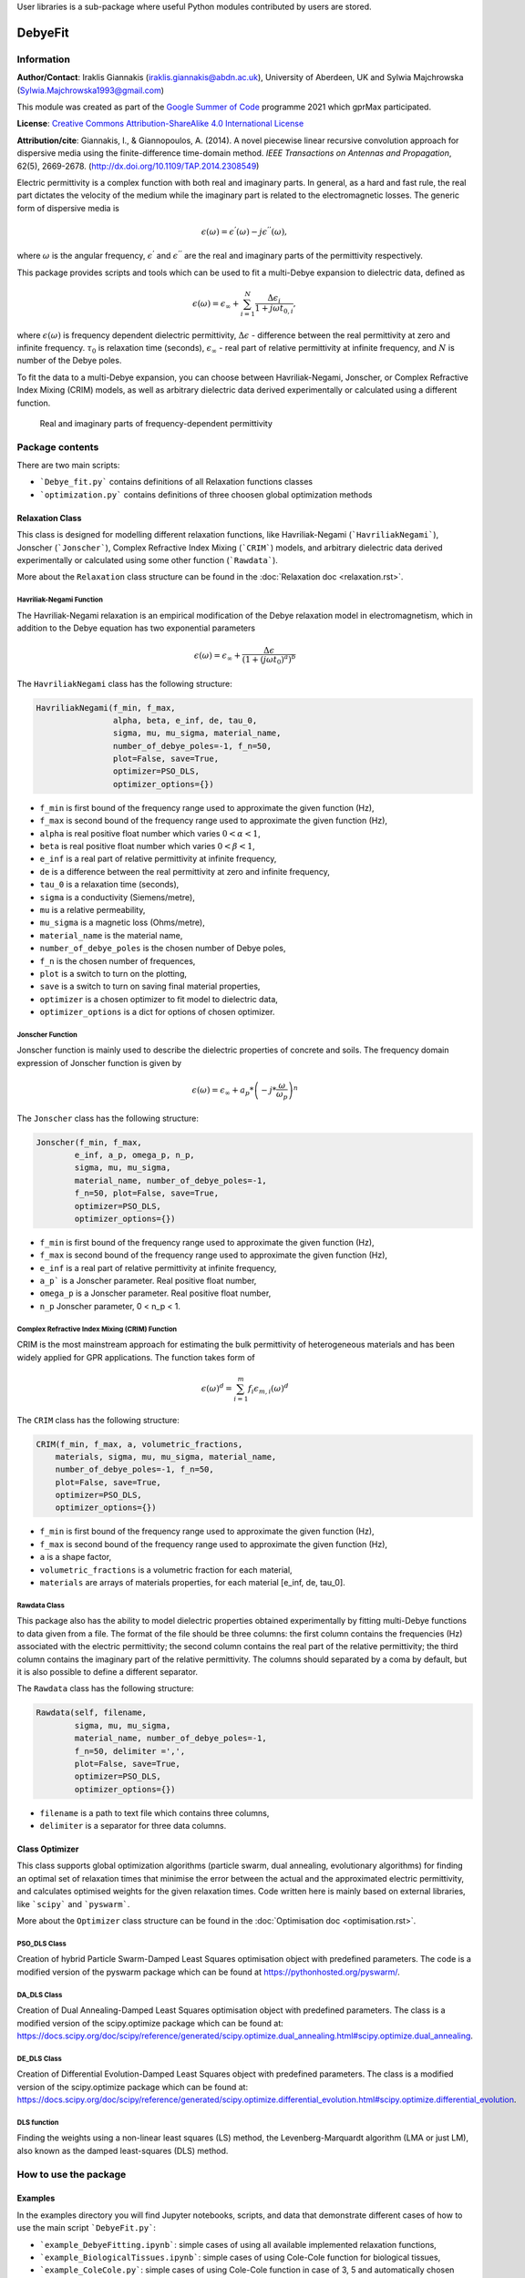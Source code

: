 User libraries is a sub-package where useful Python modules contributed by users are stored.

********
DebyeFit
********

Information
===========

**Author/Contact**: Iraklis Giannakis (iraklis.giannakis@abdn.ac.uk), University of Aberdeen, UK and Sylwia Majchrowska (Sylwia.Majchrowska1993@gmail.com)

This module was created as part of the `Google Summer of Code <https://summerofcode.withgoogle.com/>`_ programme 2021 which gprMax participated.

**License**: `Creative Commons Attribution-ShareAlike 4.0 International License <http://creativecommons.org/licenses/by-sa/4.0/>`_

**Attribution/cite**: Giannakis, I., & Giannopoulos, A. (2014). A novel piecewise linear recursive convolution approach for dispersive media using the finite-difference time-domain method. *IEEE Transactions on Antennas and Propagation*, 62(5), 2669-2678. (http://dx.doi.org/10.1109/TAP.2014.2308549)

Electric permittivity is a complex function with both real and imaginary parts.
In general, as a hard and fast rule, the real part dictates the velocity of the medium while the imaginary part is related to the electromagnetic losses.
The generic form of dispersive media is

.. math::

   \epsilon(\omega) = \epsilon^{'}(\omega) - j\epsilon^{''}(\omega),

where :math:`\omega` is the angular frequency, :math:`\epsilon^{'}` and :math:`\epsilon^{''}` are the real and imaginary parts of the permittivity respectively. 

This package provides scripts and tools which can be used to fit a multi-Debye expansion to dielectric data, defined as

.. math::

   \epsilon(\omega) = \epsilon_{\infty} + \sum_{i=1}^{N}\frac{\Delta\epsilon_{i}}{1+j\omega t_{0,i}},

where :math:`\epsilon(\omega)` is frequency dependent dielectric permittivity, :math:`\Delta\epsilon` - difference between the real permittivity at zero and infinite frequency.
:math:`\tau_{0}` is relaxation time (seconds),  :math:`\epsilon_{\infty}` - real part of relative permittivity at infinite frequency, and :math:`N` is number of the Debye poles.

To fit the data to a multi-Debye expansion, you can choose between Havriliak-Negami, Jonscher, or Complex Refractive Index Mixing (CRIM) models, as well as arbitrary dielectric data derived experimentally or calculated using a different function.

.. figure:: ../../images_shared/epsilon.png
    :width: 600 px

    Real and imaginary parts of frequency-dependent permittivity


Package contents
================

There are two main scripts:

* ```Debye_fit.py``` contains definitions of all Relaxation functions classes
* ```optimization.py``` contains definitions of three choosen global optimization methods


Relaxation Class
----------------

This class is designed for modelling different relaxation functions, like Havriliak-Negami (```HavriliakNegami```), Jonscher (```Jonscher```), Complex Refractive Index Mixing (```CRIM```) models, and arbitrary dielectric data derived experimentally or calculated using some other function (```Rawdata```).

More about the ``Relaxation`` class structure can be found in the :doc:`Relaxation doc <relaxation.rst>`.

Havriliak-Negami Function
^^^^^^^^^^^^^^^^^^^^^^^^^

The Havriliak-Negami relaxation is an empirical modification of the Debye relaxation model in electromagnetism, which in addition to the Debye equation has two exponential parameters

.. math::

    \epsilon(\omega) = \epsilon_{\infty} + \frac{\Delta\epsilon}{\left(1+\left(j\omega t_{0}\right)^{a}\right)^{b}}


The ``HavriliakNegami`` class has the following structure:

.. code-block:: none

    HavriliakNegami(f_min, f_max,
                    alpha, beta, e_inf, de, tau_0,
                    sigma, mu, mu_sigma, material_name,
                    number_of_debye_poles=-1, f_n=50,
                    plot=False, save=True,
                    optimizer=PSO_DLS,
                    optimizer_options={})


* ``f_min`` is first bound of the frequency range used to approximate the given function (Hz),
* ``f_max`` is second bound of the frequency range used to approximate the given function (Hz),
* ``alpha`` is real positive float number which varies :math:`0 < \alpha < 1`,
* ``beta`` is real positive float number which varies :math:`0 < \beta < 1`,
* ``e_inf`` is a real part of relative permittivity at infinite frequency,
* ``de`` is a difference between the real permittivity at zero and infinite frequency,
* ``tau_0`` is a relaxation time (seconds),
* ``sigma`` is a conductivity (Siemens/metre),
* ``mu`` is a relative permeability,
* ``mu_sigma`` is a magnetic loss (Ohms/metre),
* ``material_name`` is the material name,
* ``number_of_debye_poles`` is the chosen number of Debye poles,
* ``f_n`` is the chosen number of frequences,
* ``plot`` is a switch to turn on the plotting,
* ``save`` is a switch to turn on saving final material properties,
* ``optimizer`` is a chosen optimizer to fit model to dielectric data,
* ``optimizer_options`` is a dict for options of chosen optimizer.

Jonscher Function
^^^^^^^^^^^^^^^^^

Jonscher function is mainly used to describe the dielectric properties of concrete and soils. The frequency domain expression of Jonscher function is given by

.. math::

    \epsilon(\omega) = \epsilon_{\infty} + a_{p}*\left( -j*\frac{\omega}{\omega_{p}} \right)^{n}


The ``Jonscher`` class has the following structure:

.. code-block:: none

    Jonscher(f_min, f_max,
            e_inf, a_p, omega_p, n_p,
            sigma, mu, mu_sigma,
            material_name, number_of_debye_poles=-1,
            f_n=50, plot=False, save=True,
            optimizer=PSO_DLS,
            optimizer_options={})


* ``f_min`` is first bound of the frequency range used to approximate the given function (Hz),
* ``f_max`` is second bound of the frequency range used to approximate the given function (Hz),
* ``e_inf`` is a real part of relative permittivity at infinite frequency,
* ``a_p``` is a Jonscher parameter. Real positive float number,
* ``omega_p`` is a Jonscher parameter. Real positive float number,
* ``n_p`` Jonscher parameter, 0 < n_p < 1.

Complex Refractive Index Mixing (CRIM) Function
^^^^^^^^^^^^^^^^^^^^^^^^^^^^^^^^^^^^^^^^^^^^^^^

CRIM is the most mainstream approach for estimating the bulk permittivity of heterogeneous materials and has been widely applied for GPR applications. The function takes form of

.. math::

    \epsilon(\omega)^{d} = \sum_{i=1}^{m}f_{i}\epsilon_{m,i}(\omega)^{d}


The ``CRIM`` class has the following structure:

.. code-block:: none

    CRIM(f_min, f_max, a, volumetric_fractions,
        materials, sigma, mu, mu_sigma, material_name, 
        number_of_debye_poles=-1, f_n=50,
        plot=False, save=True,
        optimizer=PSO_DLS,
        optimizer_options={})


* ``f_min`` is first bound of the frequency range used to approximate the given function (Hz),
* ``f_max`` is second bound of the frequency range used to approximate the given function (Hz),
* ``a`` is a shape factor,
* ``volumetric_fractions`` is a volumetric fraction for each material,
* ``materials`` are arrays of materials properties, for each material [e_inf, de, tau_0].

Rawdata Class
^^^^^^^^^^^^^

This package also has the ability to model dielectric properties obtained experimentally by fitting multi-Debye functions to data given from a file.
The format of the file should be three columns: the first column contains the frequencies (Hz) associated with the electric permittivity; the second column contains the real part of the relative permittivity; the third column contains the imaginary part of the relative permittivity. The columns should separated by a coma by default, but it is also possible to define a different separator.

The ``Rawdata`` class has the following structure:

.. code-block:: none

    Rawdata(self, filename,
            sigma, mu, mu_sigma,
            material_name, number_of_debye_poles=-1,
            f_n=50, delimiter =',',
            plot=False, save=True,
            optimizer=PSO_DLS,
            optimizer_options={})


* ``filename`` is a path to text file which contains three columns,
* ``delimiter`` is a separator for three data columns.

Class Optimizer
---------------

This class supports global optimization algorithms (particle swarm, dual annealing, evolutionary algorithms) for finding an optimal set of relaxation times that minimise the error between the actual and the approximated electric permittivity, and calculates optimised weights for the given relaxation times.
Code written here is mainly based on external libraries, like ```scipy``` and ```pyswarm```.

More about the ``Optimizer`` class structure can be found in the :doc:`Optimisation doc <optimisation.rst>`.

PSO_DLS Class
^^^^^^^^^^^^^

Creation of hybrid Particle Swarm-Damped Least Squares optimisation object with predefined parameters.
The code is a modified version of the pyswarm package which can be found at https://pythonhosted.org/pyswarm/.

DA_DLS Class
^^^^^^^^^^^^

Creation of Dual Annealing-Damped Least Squares optimisation object with predefined parameters. The class is a modified version of the scipy.optimize package which can be found at:
https://docs.scipy.org/doc/scipy/reference/generated/scipy.optimize.dual_annealing.html#scipy.optimize.dual_annealing.

DE_DLS Class
^^^^^^^^^^^^

Creation of Differential Evolution-Damped Least Squares object with predefined parameters. The class is a modified version of the scipy.optimize package which can be found at:
https://docs.scipy.org/doc/scipy/reference/generated/scipy.optimize.differential_evolution.html#scipy.optimize.differential_evolution.

DLS function
^^^^^^^^^^^^

Finding the weights using a non-linear least squares (LS) method, the Levenberg-Marquardt algorithm (LMA or just LM), also known as the damped least-squares (DLS) method.

How to use the package
======================

Examples
--------

In the examples directory you will find Jupyter notebooks, scripts, and data that demonstrate different cases of how to use the main script ```DebyeFit.py```:

* ```example_DebyeFitting.ipynb```: simple cases of using all available implemented relaxation functions,
* ```example_BiologicalTissues.ipynb```: simple cases of using Cole-Cole function for biological tissues,
* ```example_ColeCole.py```: simple cases of using Cole-Cole function in case of 3, 5 and automatically chosen number of Debye poles,
* ```Test.txt```: raw data for testing ```Rawdata``` class, file contains 3 columns: the first column contains the frequencies (Hz) associated with the value of the permittivity; the second column contains the real part of the relative permittivity; and the third column contains the imaginary part of the relative permittivity.

The following code shows a basic example of how to use the Havriliak-Negami function:

.. code-block:: python

    # set Havrilak-Negami function with initial parameters
    setup = HavriliakNegami(f_min=1e4, f_max=1e11,
                            alpha=0.3, beta=1,
                            e_inf=3.4, de=2.7, tau_0=.8e-10,
                            sigma=0.45e-3, mu=1, mu_sigma=0,
                            material_name="dry_sand", f_n=100,
                            plot=True, save=False,
                            number_of_debye_poles=3,
                            optimizer_options={'swarmsize':30,
                                               'maxiter':100,
                                               'omega':0.5,
                                               'phip':1.4,
                                               'phig':1.4,
                                               'minstep':1e-8,
                                               'minfun':1e-8,
                                               'seed': 111,
                                               'pflag': True})
    # run optimization
    setup.run()